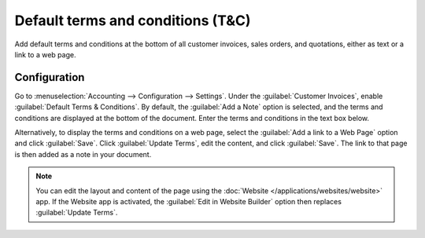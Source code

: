 ==================================
Default terms and conditions (T&C)
==================================

Add default terms and conditions at the bottom of all customer invoices, sales orders, and
quotations, either as text or a link to a web page.

.. seealso::
   `Odoo Tutorial: Terms & Conditions
   <https://www.odoo.com/slides/slide/terms-conditions-1680?fullscreen=1>`_

Configuration
=============

Go to :menuselection:`Accounting --> Configuration --> Settings`. Under the :guilabel:`Customer
Invoices`, enable :guilabel:`Default Terms & Conditions`. By default, the :guilabel:`Add a Note`
option is selected, and the terms and conditions are displayed at the bottom of the document. Enter
the terms and conditions in the text box below.

.. image:: terms_conditions/terms-note.png
   :alt: Example of terms and conditions as a note

Alternatively, to display the terms and conditions on a web page, select the :guilabel:`Add a link
to a Web Page` option and click :guilabel:`Save`. Click :guilabel:`Update Terms`, edit the
content, and click :guilabel:`Save`. The link to that page is then added as a note in your document.

.. note::
   You can edit the layout and content of the page using the :doc:`Website
   </applications/websites/website>` app. If the Website app is activated, the :guilabel:`Edit in
   Website Builder` option then replaces :guilabel:`Update Terms`.

.. image:: terms_conditions/terms-webpage.png
   :alt: Example of terms and conditions as a web page
